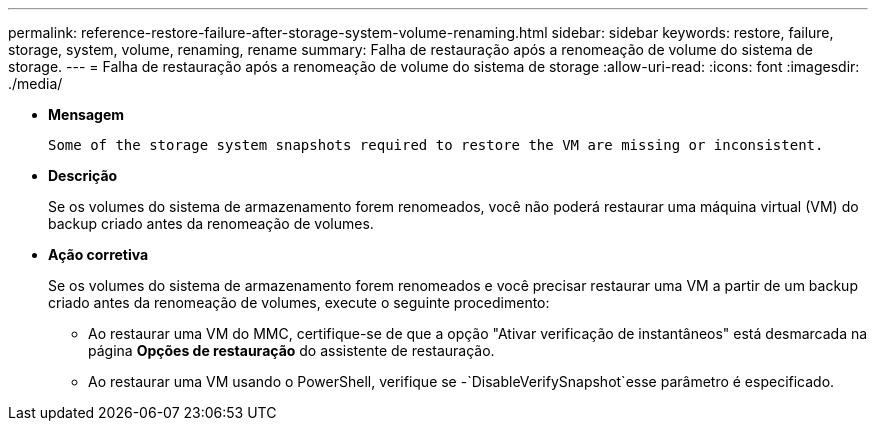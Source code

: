---
permalink: reference-restore-failure-after-storage-system-volume-renaming.html 
sidebar: sidebar 
keywords: restore, failure, storage, system, volume, renaming, rename 
summary: Falha de restauração após a renomeação de volume do sistema de storage. 
---
= Falha de restauração após a renomeação de volume do sistema de storage
:allow-uri-read: 
:icons: font
:imagesdir: ./media/


* *Mensagem*
+
`Some of the storage system snapshots required to restore the VM are missing or inconsistent.`

* *Descrição*
+
Se os volumes do sistema de armazenamento forem renomeados, você não poderá restaurar uma máquina virtual (VM) do backup criado antes da renomeação de volumes.

* *Ação corretiva*
+
Se os volumes do sistema de armazenamento forem renomeados e você precisar restaurar uma VM a partir de um backup criado antes da renomeação de volumes, execute o seguinte procedimento:

+
** Ao restaurar uma VM do MMC, certifique-se de que a opção "Ativar verificação de instantâneos" está desmarcada na página *Opções de restauração* do assistente de restauração.
** Ao restaurar uma VM usando o PowerShell, verifique se -`DisableVerifySnapshot`esse parâmetro é especificado.



